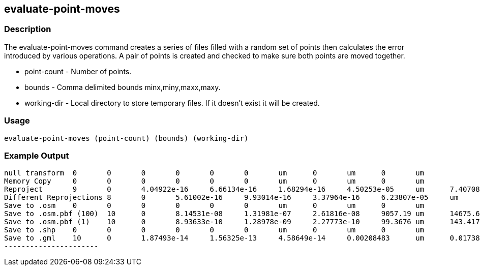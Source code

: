 == evaluate-point-moves

=== Description

The +evaluate-point-moves+ command creates a series of files filled with a random set of points then calculates the error 
introduced by various operations. A pair of points is created and checked to make sure both points are moved together.  

* +point-count+ - Number of points.
* +bounds+      - Comma delimited bounds minx,miny,maxx,maxy.
* +working-dir+ - Local directory to store temporary files. If it doesn't exist
                  it will be created.

=== Usage

--------------------------------------
evaluate-point-moves (point-count) (bounds) (working-dir)
--------------------------------------

=== Example Output

---------------------
null transform	0	0	0	0	0	0	um	0	um	0	um
Memory Copy	0	0	0	0	0	0	um	0	um	0	um
Reproject	9	0	4.04922e-16	6.66134e-16	1.68294e-16	4.50253e-05	um	7.40708e-05	um	1.87135e-05	um
Different Reprojections	8	0	5.61002e-16	9.93014e-16	3.37964e-16	6.23807e-05	um	0.000110418	um	3.758e-05	um
Save to .osm	0	0	0	0	0	0	um	0	um	0	um
Save to .osm.pbf (100)	10	0	8.14531e-08	1.31981e-07	2.61816e-08	9057.19	um	14675.6	um	2911.26	um
Save to .osm.pbf (1)	10	0	8.93633e-10	1.28978e-09	2.27773e-10	99.3676	um	143.417	um	25.3272	um
Save to .shp	0	0	0	0	0	0	um	0	um	0	um
Save to .gml	10	0	1.87493e-14	1.56325e-13	4.58649e-14	0.00208483	um	0.0173826	um	0.00509995	um
----------------------

